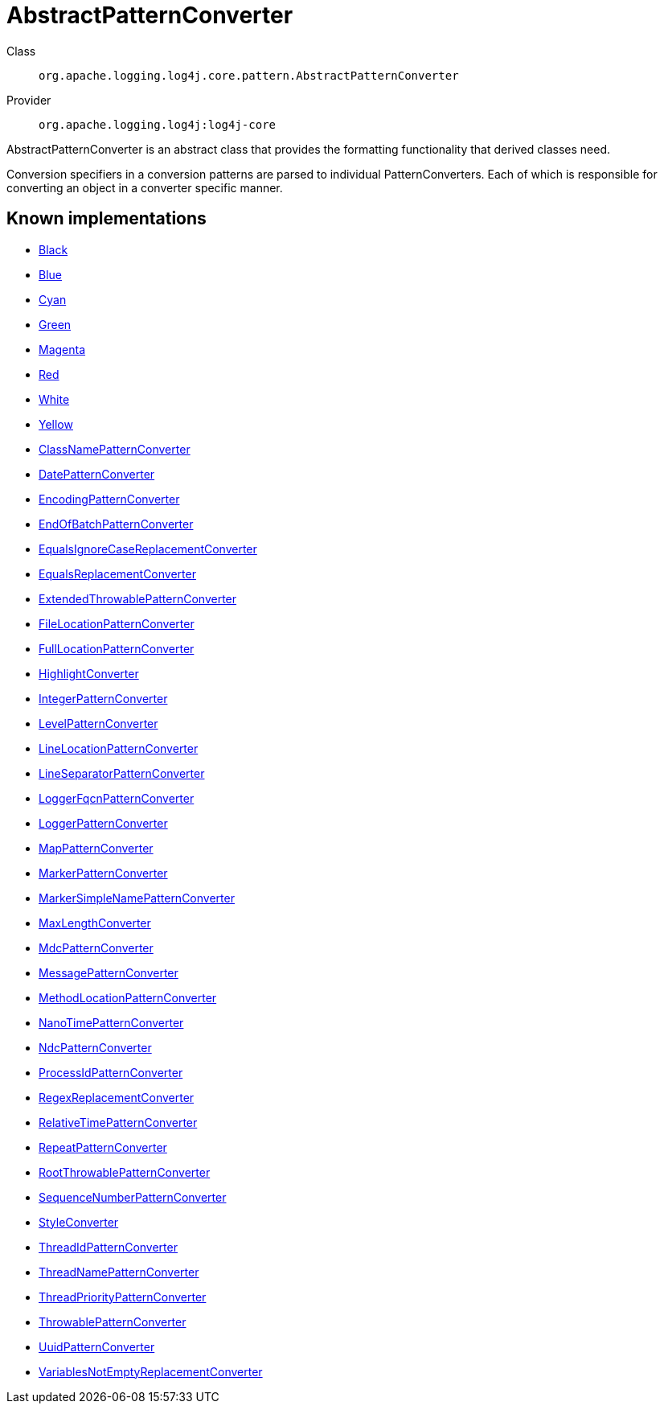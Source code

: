 ////
Licensed to the Apache Software Foundation (ASF) under one or more
contributor license agreements. See the NOTICE file distributed with
this work for additional information regarding copyright ownership.
The ASF licenses this file to You under the Apache License, Version 2.0
(the "License"); you may not use this file except in compliance with
the License. You may obtain a copy of the License at

    https://www.apache.org/licenses/LICENSE-2.0

Unless required by applicable law or agreed to in writing, software
distributed under the License is distributed on an "AS IS" BASIS,
WITHOUT WARRANTIES OR CONDITIONS OF ANY KIND, either express or implied.
See the License for the specific language governing permissions and
limitations under the License.
////
[#org_apache_logging_log4j_core_pattern_AbstractPatternConverter]
= AbstractPatternConverter

Class:: `org.apache.logging.log4j.core.pattern.AbstractPatternConverter`
Provider:: `org.apache.logging.log4j:log4j-core`

AbstractPatternConverter is an abstract class that provides the formatting functionality that derived classes need.

Conversion specifiers in a conversion patterns are parsed to individual PatternConverters.
Each of which is responsible for converting an object in a converter specific manner.

[#org_apache_logging_log4j_core_pattern_AbstractPatternConverter-implementations]
== Known implementations

* xref:../log4j-core/org.apache.logging.log4j.core.pattern.AbstractStyleNameConverter.Black.adoc[Black]
* xref:../log4j-core/org.apache.logging.log4j.core.pattern.AbstractStyleNameConverter.Blue.adoc[Blue]
* xref:../log4j-core/org.apache.logging.log4j.core.pattern.AbstractStyleNameConverter.Cyan.adoc[Cyan]
* xref:../log4j-core/org.apache.logging.log4j.core.pattern.AbstractStyleNameConverter.Green.adoc[Green]
* xref:../log4j-core/org.apache.logging.log4j.core.pattern.AbstractStyleNameConverter.Magenta.adoc[Magenta]
* xref:../log4j-core/org.apache.logging.log4j.core.pattern.AbstractStyleNameConverter.Red.adoc[Red]
* xref:../log4j-core/org.apache.logging.log4j.core.pattern.AbstractStyleNameConverter.White.adoc[White]
* xref:../log4j-core/org.apache.logging.log4j.core.pattern.AbstractStyleNameConverter.Yellow.adoc[Yellow]
* xref:../log4j-core/org.apache.logging.log4j.core.pattern.ClassNamePatternConverter.adoc[ClassNamePatternConverter]
* xref:../log4j-core/org.apache.logging.log4j.core.pattern.DatePatternConverter.adoc[DatePatternConverter]
* xref:../log4j-core/org.apache.logging.log4j.core.pattern.EncodingPatternConverter.adoc[EncodingPatternConverter]
* xref:../log4j-core/org.apache.logging.log4j.core.pattern.EndOfBatchPatternConverter.adoc[EndOfBatchPatternConverter]
* xref:../log4j-core/org.apache.logging.log4j.core.pattern.EqualsIgnoreCaseReplacementConverter.adoc[EqualsIgnoreCaseReplacementConverter]
* xref:../log4j-core/org.apache.logging.log4j.core.pattern.EqualsReplacementConverter.adoc[EqualsReplacementConverter]
* xref:../log4j-core/org.apache.logging.log4j.core.pattern.ExtendedThrowablePatternConverter.adoc[ExtendedThrowablePatternConverter]
* xref:../log4j-core/org.apache.logging.log4j.core.pattern.FileLocationPatternConverter.adoc[FileLocationPatternConverter]
* xref:../log4j-core/org.apache.logging.log4j.core.pattern.FullLocationPatternConverter.adoc[FullLocationPatternConverter]
* xref:../log4j-core/org.apache.logging.log4j.core.pattern.HighlightConverter.adoc[HighlightConverter]
* xref:../log4j-core/org.apache.logging.log4j.core.pattern.IntegerPatternConverter.adoc[IntegerPatternConverter]
* xref:../log4j-core/org.apache.logging.log4j.core.pattern.LevelPatternConverter.adoc[LevelPatternConverter]
* xref:../log4j-core/org.apache.logging.log4j.core.pattern.LineLocationPatternConverter.adoc[LineLocationPatternConverter]
* xref:../log4j-core/org.apache.logging.log4j.core.pattern.LineSeparatorPatternConverter.adoc[LineSeparatorPatternConverter]
* xref:../log4j-core/org.apache.logging.log4j.core.pattern.LoggerFqcnPatternConverter.adoc[LoggerFqcnPatternConverter]
* xref:../log4j-core/org.apache.logging.log4j.core.pattern.LoggerPatternConverter.adoc[LoggerPatternConverter]
* xref:../log4j-core/org.apache.logging.log4j.core.pattern.MapPatternConverter.adoc[MapPatternConverter]
* xref:../log4j-core/org.apache.logging.log4j.core.pattern.MarkerPatternConverter.adoc[MarkerPatternConverter]
* xref:../log4j-core/org.apache.logging.log4j.core.pattern.MarkerSimpleNamePatternConverter.adoc[MarkerSimpleNamePatternConverter]
* xref:../log4j-core/org.apache.logging.log4j.core.pattern.MaxLengthConverter.adoc[MaxLengthConverter]
* xref:../log4j-core/org.apache.logging.log4j.core.pattern.MdcPatternConverter.adoc[MdcPatternConverter]
* xref:../log4j-core/org.apache.logging.log4j.core.pattern.MessagePatternConverter.adoc[MessagePatternConverter]
* xref:../log4j-core/org.apache.logging.log4j.core.pattern.MethodLocationPatternConverter.adoc[MethodLocationPatternConverter]
* xref:../log4j-core/org.apache.logging.log4j.core.pattern.NanoTimePatternConverter.adoc[NanoTimePatternConverter]
* xref:../log4j-core/org.apache.logging.log4j.core.pattern.NdcPatternConverter.adoc[NdcPatternConverter]
* xref:../log4j-core/org.apache.logging.log4j.core.pattern.ProcessIdPatternConverter.adoc[ProcessIdPatternConverter]
* xref:../log4j-core/org.apache.logging.log4j.core.pattern.RegexReplacementConverter.adoc[RegexReplacementConverter]
* xref:../log4j-core/org.apache.logging.log4j.core.pattern.RelativeTimePatternConverter.adoc[RelativeTimePatternConverter]
* xref:../log4j-core/org.apache.logging.log4j.core.pattern.RepeatPatternConverter.adoc[RepeatPatternConverter]
* xref:../log4j-core/org.apache.logging.log4j.core.pattern.RootThrowablePatternConverter.adoc[RootThrowablePatternConverter]
* xref:../log4j-core/org.apache.logging.log4j.core.pattern.SequenceNumberPatternConverter.adoc[SequenceNumberPatternConverter]
* xref:../log4j-core/org.apache.logging.log4j.core.pattern.StyleConverter.adoc[StyleConverter]
* xref:../log4j-core/org.apache.logging.log4j.core.pattern.ThreadIdPatternConverter.adoc[ThreadIdPatternConverter]
* xref:../log4j-core/org.apache.logging.log4j.core.pattern.ThreadNamePatternConverter.adoc[ThreadNamePatternConverter]
* xref:../log4j-core/org.apache.logging.log4j.core.pattern.ThreadPriorityPatternConverter.adoc[ThreadPriorityPatternConverter]
* xref:../log4j-core/org.apache.logging.log4j.core.pattern.ThrowablePatternConverter.adoc[ThrowablePatternConverter]
* xref:../log4j-core/org.apache.logging.log4j.core.pattern.UuidPatternConverter.adoc[UuidPatternConverter]
* xref:../log4j-core/org.apache.logging.log4j.core.pattern.VariablesNotEmptyReplacementConverter.adoc[VariablesNotEmptyReplacementConverter]
